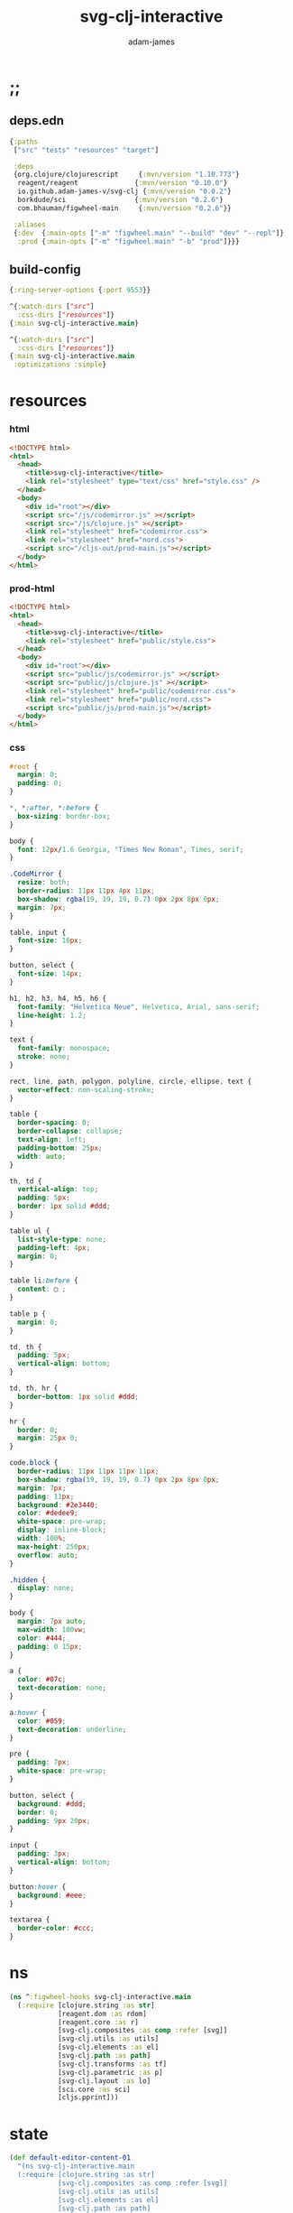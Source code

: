 * ;;
#+Title: svg-clj-interactive
#+AUTHOR: adam-james
#+STARTUP: overview
#+PROPERTY: header-args :cache yes :noweb yes :results inline :mkdirp yes :padline yes :async

** deps.edn
#+begin_src clojure :tangle ./deps.edn
{:paths
 ["src" "tests" "resources" "target"]

 :deps 
 {org.clojure/clojurescript     {:mvn/version "1.10.773"}
  reagent/reagent              {:mvn/version "0.10.0"}
  io.github.adam-james-v/svg-clj {:mvn/version "0.0.2"}
  borkdude/sci                 {:mvn/version "0.2.6"}
  com.bhauman/figwheel-main     {:mvn/version "0.2.6"}}

 :aliases
 {:dev  {:main-opts ["-m" "figwheel.main" "--build" "dev" "--repl"]}
  :prod {:main-opts ["-m" "figwheel.main" "-b" "prod"]}}}
#+end_src

** build-config
#+BEGIN_SRC clojure :tangle ./figwheel-main.edn
{:ring-server-options {:port 9553}}
#+END_SRC

#+BEGIN_SRC clojure :tangle ./dev.cljs.edn
^{:watch-dirs ["src"]
  :css-dirs ["resources"]}
{:main svg-clj-interactive.main}
#+END_SRC

#+BEGIN_SRC clojure :tangle ./prod.cljs.edn
^{:watch-dirs ["src"]
  :css-dirs ["resources"]}
{:main svg-clj-interactive.main
 :optimizations :simple}
#+END_SRC

* resources
*** html
#+BEGIN_SRC html :tangle ./resources/public/index.html
<!DOCTYPE html>
<html>
  <head>
    <title>svg-clj-interactive</title>
    <link rel="stylesheet" type="text/css" href="style.css" />
  </head>
  <body>
    <div id="root"></div>
    <script src="/js/codemirror.js" ></script>
    <script src="/js/clojure.js" ></script>
    <link rel="stylesheet" href="codemirror.css">
    <link rel="stylesheet" href="nord.css">
    <script src="/cljs-out/prod-main.js"></script>
  </body>
</html>
#+END_SRC

*** prod-html
#+BEGIN_SRC html :tangle ./index.html
<!DOCTYPE html>
<html>
  <head>
    <title>svg-clj-interactive</title>
    <link rel="stylesheet" href="public/style.css">
  </head>
  <body>
    <div id="root"></div>
    <script src="public/js/codemirror.js" ></script>
    <script src="public/js/clojure.js" ></script>
    <link rel="stylesheet" href="public/codemirror.css">
    <link rel="stylesheet" href="public/nord.css">
    <script src="public/js/prod-main.js"></script>
  </body>
</html>
#+END_SRC

*** css
#+BEGIN_SRC css :tangle ./resources/public/style.css
#root {
  margin: 0;
  padding: 0;
}

,*, *:after, *:before {
  box-sizing: border-box;
}

body {
  font: 12px/1.6 Georgia, "Times New Roman", Times, serif;
}

.CodeMirror {
  resize: both;
  border-radius: 11px 11px 4px 11px;
  box-shadow: rgba(19, 19, 19, 0.7) 0px 2px 8px 0px;
  margin: 7px;
}

table, input {
  font-size: 16px;
}

button, select {
  font-size: 14px;
}

h1, h2, h3, h4, h5, h6 {
  font-family: "Helvetica Neue", Helvetica, Arial, sans-serif;
  line-height: 1.2;
}

text {
  font-family: monospace;
  stroke: none;
}

rect, line, path, polygon, polyline, circle, ellipse, text {
  vector-effect: non-scaling-stroke;
}

table {
  border-spacing: 0;
  border-collapse: collapse;
  text-align: left;
  padding-bottom: 25px;
  width: auto;
}

th, td {
  vertical-align: top;
  padding: 5px;
  border: 1px solid #ddd;
}

table ul {
  list-style-type: none;
  padding-left: 4px;
  margin: 0;
}

table li:before {
  content: ▢ ;
}

table p {
  margin: 0;
}

td, th {
  padding: 5px;
  vertical-align: bottom;
}

td, th, hr {
  border-bottom: 1px solid #ddd;
}

hr {
  border: 0;
  margin: 25px 0;
}

code.block {
  border-radius: 11px 11px 11px 11px;
  box-shadow: rgba(19, 19, 19, 0.7) 0px 2px 8px 0px;
  margin: 7px;
  padding: 11px;
  background: #2e3440;
  color: #dedee9;
  white-space: pre-wrap;
  display: inline-block;
  width: 100%;
  max-height: 250px;
  overflow: auto;
}

.hidden {
  display: none;
}

body {
  margin: 7px auto;
  max-width: 100vw;
  color: #444;
  padding: 0 15px;
}

a {
  color: #07c;
  text-decoration: none;
}

a:hover {
  color: #059;
  text-decoration: underline;
}

pre {
  padding: 7px;
  white-space: pre-wrap;
}

button, select {
  background: #ddd;
  border: 0;
  padding: 9px 20px;
}

input {
  padding: 3px;
  vertical-align: bottom;
}

button:hover {
  background: #eee;
}

textarea {
  border-color: #ccc;
}
#+END_SRC

* ns

#+BEGIN_SRC clojure :tangle ./src/svg_clj_interactive/main.cljs
(ns ^:figwheel-hooks svg-clj-interactive.main
  (:require [clojure.string :as str]
            [reagent.dom :as rdom]
            [reagent.core :as r]
            [svg-clj.composites :as comp :refer [svg]]
            [svg-clj.utils :as utils]
            [svg-clj.elements :as el]
            [svg-clj.path :as path]
            [svg-clj.transforms :as tf]
            [svg-clj.parametric :as p]
            [svg-clj.layout :as lo]
            [sci.core :as sci]
            [cljs.pprint]))

#+END_SRC

* state
#+BEGIN_SRC clojure :tangle ./src/svg_clj_interactive/main.cljs
(def default-editor-content-01
  "(ns svg-clj-interactive.main
  (:require [clojure.string :as str]
            [svg-clj.composites :as comp :refer [svg]]
            [svg-clj.utils :as utils]
            [svg-clj.elements :as el]
            [svg-clj.path :as path]
            [svg-clj.transforms :as tf]
            [svg-clj.parametric :as p]
            [svg-clj.layout :as lo]))

(-> (el/circle 50)
    (tf/style {:fill \"skyblue\"
               :stroke \"slategray\"
               :stroke-width \"3px\"
               :opacity 0.7}))")

(def default-editor-content-02
  "(ns svg-clj-interactive.main
  (:require [clojure.string :as str]
            [svg-clj.composites :as comp :refer [svg]]
            [svg-clj.utils :as utils]
            [svg-clj.elements :as el]
            [svg-clj.path :as path]
            [svg-clj.transforms :as tf]
            [svg-clj.parametric :as p]
            [svg-clj.layout :as lo]))

(defn flip-y
  [pts]
  (mapv #(utils/v* % [1 -1]) pts))

(defn petal
  [cpts]
  (let [beza (apply path/bezier cpts)
        bezb (apply path/bezier (flip-y cpts))
        shape (tf/merge-paths beza bezb)
        ctr (tf/centroid shape)]
    (-> shape
        (tf/rotate -90.0001)
        (tf/translate (utils/v* ctr [-1 -1])))))

(defn petal-ring
  [petal r n]
  (el/g
   (lo/distribute-on-curve
    (repeat n petal)
    (p/circle r))))

;; You can 'push' keys to the state.
;; they generate a slider with value 0 to 100, initiated at 1
;; and return that value (which reacts to slider changes)
(def a (int (/ (<< :a) 10)))
(def b (<< :b))

;; The parameters will update whenever you push a key.
;; Try uncommenting the next line.
;; (def c (/ (<< :c) 100))

(def petal-01
  (-> (petal [[0 0] [-60 -50] [50 -20] [75 0]])
      (tf/style {:fill \"#ff8b94\"
                 :stroke \"#ffaaa5\"
                 :stroke-width \"4px\"
                 :stroke-linecap \"round\"})))

(def petal-ring-01 (petal-ring petal-01 (* b 2) (+ 3 a)))

petal-ring-01")

(def state
  (r/atom {:dwg {:input-type :drawing
                 :value default-editor-content-02}
           :zoom {:input-type :slider :value 100 :min 10 :max 500}}))

(defn >>
  [k]
  (let [{:keys [input-type]} (get @state k)
        v (if (= input-type :drawing) :result :value)]
  (get-in @state [k v])))

(defn <<
  [k]
  (when (and (not= (str k) ":")
             (keyword? k)
             (not (contains? @state k)))
    (let [ctrl {:input-type :slider :value 1 :min 0 :max 100}]
      (swap! state assoc k ctrl)))
  (>> k))

#+END_SRC

* eval
#+BEGIN_SRC clojure :tangle ./src/svg_clj_interactive/main.cljs
(def my-ns-map
  {'svg-clj.composites (ns-publics 'svg-clj.composites)
   'svg-clj.utils (ns-publics 'svg-clj.utils)
   'svg-clj.elements (ns-publics 'svg-clj.elements)
   'svg-clj.path (ns-publics 'svg-clj.path)
   'svg-clj.transforms (ns-publics 'svg-clj.transforms)
   'svg-clj.parametric (ns-publics 'svg-clj.parametric)
   'svg-clj.layout (ns-publics 'svg-clj.layout)
   'svg-clj-interactive.main {'state state
                              '>> >>
                              '<< <<}})

(def sci-ns-str
  "(ns svg-clj-interactive.main
  (:require [clojure.string :as str]
            [svg-clj.composites :as comp :refer [svg]]
            [svg-clj.utils :as utils]
            [svg-clj.elements :as el]
            [svg-clj.path :as path]
            [svg-clj.transforms :as tf]
            [svg-clj.parametric :as p]
            [svg-clj.layout :as lo]))")

(def sci-ctx (sci/init {:namespaces my-ns-map}))

(defn sci-eval
  [str]
  (let [f (fn [str]
            (->> (str/join "\n" [sci-ns-str str])
                 (sci/eval-string* sci-ctx)))]
    (try
      (f str)
      (catch :default e (. e -message)))))

(defn eval-state-param
  [[param {:keys [input-type value] :as ctrl}]]
  (when (= input-type :drawing)
    [param (merge ctrl {:result (sci-eval value)})]))

(defn eval-state
  []
  (let [new-state (mapv eval-state-param @state)]
    (reset! state (merge @state (into {} new-state)))))

;; populate any textarea state with the eval result
(eval-state)
#+END_SRC

* editor
#+BEGIN_SRC clojure :tangle ./src/svg_clj_interactive/main.cljs
(defn editor-did-mount
  [[param {:keys [value _] :as ctrl}]]
  (fn [this]
    (let [cm (.fromTextArea  js/CodeMirror
                             (rdom/dom-node this)
                             #js {:mode "clojure"
                                  :theme "nord"
                                  :lineNumbers true
                                  :smartIndent true
                                  :tabSize 2})]
      (.setSize cm 450 450)
      (.on cm "change"
           (fn [e]
             (let [new-value (.getValue e)
                   new-result (sci-eval new-value)
                   new-ctrl (-> ctrl
                                (assoc :value new-value)
                                (assoc :result new-result))]
               (swap! state
                      (fn [data]
                        (-> data
                            (assoc param new-ctrl))))))))))

(defn editor
  [[_ {:keys [value _]} :as state-entry]]
  (r/create-class
   {:render
    (fn [e] [:textarea
              {:default-value value}])
    :component-did-mount (editor-did-mount state-entry)}))

#+END_SRC

* controls
#+BEGIN_SRC clojure :tangle ./src/svg_clj_interactive/main.cljs
(defmulti control
  (fn [[_ {:keys [input-type]}]]
    input-type))

(defmethod control :slider
  [[param {:keys [value min max step] :as ctrl}]]
  [:div {:width "70%" :key param}
   [:span {:style {:font-weight "bold"
                   :display "inline-block"
                   :width "40px"
                   :text-align "right"}} (name param)]
   [:input {:type "range" :value value :min min :max max :step step
            :style {:width "200px"
                    :padding 0
                    :vertical-align "middle"
                    :margin "0px 10px"}
            :on-change
            (fn [e]
              (let [new-value (js/parseInt (.. e -target -value))
                    new-ctrl (assoc ctrl :value new-value)]
                (swap! state
                       (fn [data]
                         (-> data
                             (assoc param new-ctrl))))
                (eval-state)))}]
   [:span value]])
#+END_SRC

* drawing
#+BEGIN_SRC clojure :tangle ./src/svg_clj_interactive/main.cljs
(defn renderable?
  [elem]
  (when (seqable? elem)
    #_(and (seqable? elem)
           (not= sci.impl.vars/SciVar (type elem)))
    (#{:svg :text :g :rect :circle :ellipse :line :polygon :polyline :path :image} (first elem))))

(defn wrap-svg
  [elem]
  [:div {:style {:width "450px"
                 :height "450px"
                 :margin "7px"
                 :border-style "solid"
                 :border-width "1px"
                 :border-radius "11px 11px 4px 11px"
                 :border-color "slategray"
                 :overflow "auto"
                 :resize "both"}}
   (if (renderable? elem)
     (let [sc (/ (>> :zoom) 100)
           edge-offset 10
           [w h] (-> (tf/bb-dims elem)
                     (utils/v* [sc sc])
                     (utils/v+ [edge-offset edge-offset]))
           [w2 h2] (utils/v* [2 2] [w h])
           elem (if (= :svg (first elem))
                  (drop 2 elem)
                  elem)]
       [:svg {:width (+ w edge-offset)
              :height (+ h edge-offset)
              :viewBox (str/join " " [(- (/ w 2)) (- (/ h 2)) w h])
              :xmlns "http://www.w3.org/2000/svg"}
        (-> (el/g elem)
            (tf/scale [sc sc]))])
     [:pre [:code "Waiting for renderable content"]])])

(defmethod control :drawing
  [[param {:keys [value result] :as ctrl} :as state-entry]]
  (let [zoom [:zoom (:zoom @state)]
        zoom-ctrl [control zoom]]
    [:<>
    [:div {:style {:width "100%"
                   :display "flex"
                   :flex-flow "wrap"
                   :justify-content "center"}}
     [editor state-entry]
     [:div (wrap-svg (get-in @state [param :result]))
      [:span {:style {:position "relative"
                      :left "35px"}} zoom-ctrl]]]
     [:pre {:style {:max-width "700px"
                    :max-height "300px"
                    :margin "0 auto"}}
      [:code.block (with-out-str (cljs.pprint/pprint result))]]]))

#+END_SRC

* doc
#+begin_src clojure :tangle ./src/svg_clj_interactive/main.cljs
(defn doc []
  [:<>
   [:h1 {:style {:width "100%"
                 :text-align "center"}} "svg-clj"]
   (into [:div {:style
                {:width "400px"
                 :margin "0 auto"
                 :display "flex"
                 :flex-direction "column"
                 :justify-content "center"}}
          [:h3 "Parameters"]]
         (for [param (dissoc @state :zoom :dwg)]
                 [control param]))
   [control [:dwg (:dwg @state)]]])

#+end_src

* mount
#+BEGIN_SRC clojure :tangle ./src/svg_clj_interactive/main.cljs
(defn mount [app]
  (rdom/render [app] (js/document.getElementById "root")))

(mount doc)
(defn ^:after-load re-render [] (mount doc))
(defonce go (do (mount doc) true))
#+END_SRC
